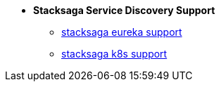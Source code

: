 * [.green]*Stacksaga Service Discovery Support*
** xref:eureka-support/stacksaga-eureka-support.adoc[stacksaga eureka support]
** xref:k8s-support/stacksaga_in_kubernetes.adoc[stacksaga k8s support]
